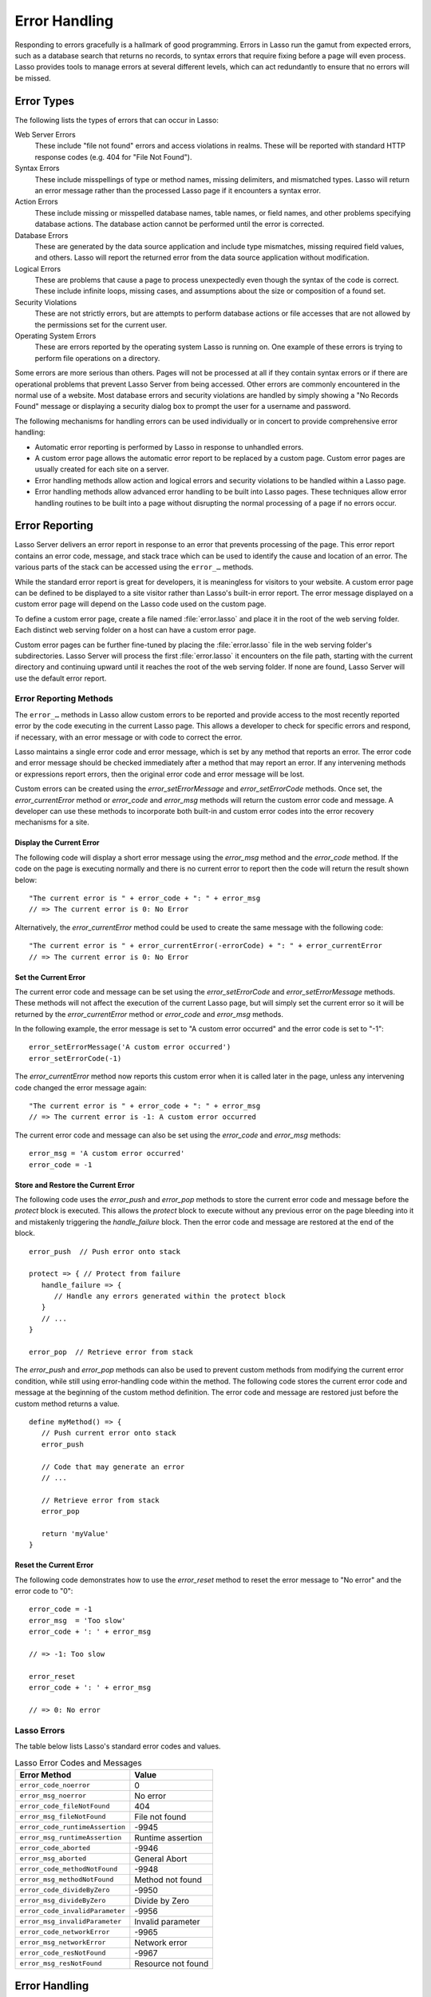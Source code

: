.. http://www.lassosoft.com/Language-Guide-Error-Handling
.. _error-handling:

**************
Error Handling
**************

Responding to errors gracefully is a hallmark of good programming. Errors in
Lasso run the gamut from expected errors, such as a database search that returns
no records, to syntax errors that require fixing before a page will even
process. Lasso provides tools to manage errors at several different levels,
which can act redundantly to ensure that no errors will be missed.


Error Types
===========

The following lists the types of errors that can occur in Lasso:

Web Server Errors
   These include "file not found" errors and access violations in realms. These
   will be reported with standard HTTP response codes (e.g. 404 for "File Not
   Found").

Syntax Errors
   These include misspellings of type or method names, missing delimiters, and
   mismatched types. Lasso will return an error message rather than the
   processed Lasso page if it encounters a syntax error.

Action Errors
   These include missing or misspelled database names, table names, or field
   names, and other problems specifying database actions. The database action
   cannot be performed until the error is corrected.

Database Errors
   These are generated by the data source application and include type
   mismatches, missing required field values, and others. Lasso will report the
   returned error from the data source application without modification.

Logical Errors
   These are problems that cause a page to process unexpectedly even though the
   syntax of the code is correct. These include infinite loops, missing cases,
   and assumptions about the size or composition of a found set.

Security Violations
   These are not strictly errors, but are attempts to perform database actions
   or file accesses that are not allowed by the permissions set for the current
   user.

Operating System Errors
   These are errors reported by the operating system Lasso is running on. One
   example of these errors is trying to perform file operations on a directory.

Some errors are more serious than others. Pages will not be processed at all if
they contain syntax errors or if there are operational problems that prevent
Lasso Server from being accessed. Other errors are commonly encountered in the
normal use of a website. Most database errors and security violations are
handled by simply showing a "No Records Found" message or displaying a security
dialog box to prompt the user for a username and password.

The following mechanisms for handling errors can be used individually or in
concert to provide comprehensive error handling:

-  Automatic error reporting is performed by Lasso in response to unhandled
   errors.

-  A custom error page allows the automatic error report to be replaced by a
   custom page. Custom error pages are usually created for each site on a
   server.

-  Error handling methods allow action and logical errors and security
   violations to be handled within a Lasso page.

-  Error handling methods allow advanced error handling to be built into Lasso
   pages. These techniques allow error handling routines to be built into a page
   without disrupting the normal processing of a page if no errors occur.


Error Reporting
===============

Lasso Server delivers an error report in response to an error that prevents
processing of the page. This error report contains an error code, message, and
stack trace which can be used to identify the cause and location of an error.
The various parts of the stack can be accessed using the ``error_…`` methods.

While the standard error report is great for developers, it is meaningless for
visitors to your website. A custom error page can be defined to be displayed to
a site visitor rather than Lasso's built-in error report. The error message
displayed on a custom error page will depend on the Lasso code used on the
custom page.

To define a custom error page, create a file named :file:`error.lasso` and place
it in the root of the web serving folder. Each distinct web serving folder on a
host can have a custom error page.

Custom error pages can be further fine-tuned by placing the :file:`error.lasso`
file in the web serving folder's subdirectories. Lasso Server will process the
first :file:`error.lasso` it encounters on the file path, starting with the
current directory and continuing upward until it reaches the root of the web
serving folder. If none are found, Lasso Server will use the default error
report.


Error Reporting Methods
-----------------------

The ``error_…`` methods in Lasso allow custom errors to be reported and provide
access to the most recently reported error by the code executing in the current
Lasso page. This allows a developer to check for specific errors and respond, if
necessary, with an error message or with code to correct the error.

Lasso maintains a single error code and error message, which is set by any
method that reports an error. The error code and error message should be checked
immediately after a method that may report an error. If any intervening methods
or expressions report errors, then the original error code and error message
will be lost.

Custom errors can be created using the `error_setErrorMessage` and
`error_setErrorCode` methods. Once set, the `error_currentError` method or
`error_code` and `error_msg` methods will return the custom error code and
message. A developer can use these methods to incorporate both built-in and
custom error codes into the error recovery mechanisms for a site.

.. method:: error_currentError(-errorCode= ?)

   Returns the current error message. The optional ``-errorCode`` parameter
   causes the current error code to be returned instead.

.. method:: error_code()

   Returns the current error code.

.. method:: error_msg()

   Returns the current error message.

.. method:: error_obj()

   Returns the current error name from the Lasso variable ``$_err_obj``, or
   "null" if no error object is present.

.. method:: error_push()

   Pushes the current error condition onto a stack and resets the current error
   code and error message.

.. method:: error_pop()

   Restores the most recent error condition stored using `error_push`.

.. method:: error_reset()

   Resets the current error code and error message.

.. method:: error_setErrorCode(code)

   Sets the current error code to a custom value.

.. method:: error_setErrorMessage(msg)

   Sets the current error message to a custom value.

.. method:: error_stack()

   Returns the stack trace for the current error.


Display the Current Error
^^^^^^^^^^^^^^^^^^^^^^^^^

The following code will display a short error message using the `error_msg`
method and the `error_code` method. If the code on the page is executing
normally and there is no current error to report then the code will return the
result shown below::

   "The current error is " + error_code + ": " + error_msg
   // => The current error is 0: No Error

Alternatively, the `error_currentError` method could be used to create the same
message with the following code::

   "The current error is " + error_currentError(-errorCode) + ": " + error_currentError
   // => The current error is 0: No Error


Set the Current Error
^^^^^^^^^^^^^^^^^^^^^

The current error code and message can be set using the `error_setErrorCode` and
`error_setErrorMessage` methods. These methods will not affect the execution of
the current Lasso page, but will simply set the current error so it will be
returned by the `error_currentError` method or `error_code` and `error_msg`
methods.

In the following example, the error message is set to "A custom error occurred"
and the error code is set to "-1"::

   error_setErrorMessage('A custom error occurred')
   error_setErrorCode(-1)

The `error_currentError` method now reports this custom error when it is called
later in the page, unless any intervening code changed the error message again::

   "The current error is " + error_code + ": " + error_msg
   // => The current error is -1: A custom error occurred

The current error code and message can also be set using the `error_code` and
`error_msg` methods::

   error_msg = 'A custom error occurred'
   error_code = -1


Store and Restore the Current Error
^^^^^^^^^^^^^^^^^^^^^^^^^^^^^^^^^^^

The following code uses the `error_push` and `error_pop` methods to store the
current error code and message before the `protect` block is executed. This
allows the `protect` block to execute without any previous error on the page
bleeding into it and mistakenly triggering the `handle_failure` block. Then the
error code and message are restored at the end of the block. ::

   error_push  // Push error onto stack

   protect => { // Protect from failure
      handle_failure => {
         // Handle any errors generated within the protect block
      }
      // ...
   }

   error_pop  // Retrieve error from stack

The `error_push` and `error_pop` methods can also be used to prevent custom
methods from modifying the current error condition, while still using
error-handling code within the method. The following code stores the current
error code and message at the beginning of the custom method definition. The
error code and message are restored just before the custom method returns a
value. ::

   define myMethod() => {
      // Push current error onto stack
      error_push

      // Code that may generate an error
      // ...

      // Retrieve error from stack
      error_pop

      return 'myValue'
   }


Reset the Current Error
^^^^^^^^^^^^^^^^^^^^^^^

The following code demonstrates how to use the `error_reset` method to reset the
error message to "No error" and the error code to "0"::

   error_code = -1
   error_msg  = 'Too slow'
   error_code + ': ' + error_msg

   // => -1: Too slow

   error_reset
   error_code + ': ' + error_msg

   // => 0: No error


Lasso Errors
------------

The table below lists Lasso's standard error codes and values.

.. tabularcolumns:: |l|L|

.. _error-handling-lasso:

.. table:: Lasso Error Codes and Messages

   =============================== =============================================
   Error Method                    Value
   =============================== =============================================
   ``error_code_noerror``          0
   ``error_msg_noerror``           No error
   ``error_code_fileNotFound``     404
   ``error_msg_fileNotFound``      File not found
   ``error_code_runtimeAssertion`` -9945
   ``error_msg_runtimeAssertion``  Runtime assertion
   ``error_code_aborted``          -9946
   ``error_msg_aborted``           General Abort
   ``error_code_methodNotFound``   -9948
   ``error_msg_methodNotFound``    Method not found
   ``error_code_divideByZero``     -9950
   ``error_msg_divideByZero``      Divide by Zero
   ``error_code_invalidParameter`` -9956
   ``error_msg_invalidParameter``  Invalid parameter
   ``error_code_networkError``     -9965
   ``error_msg_networkError``      Network error
   ``error_code_resNotFound``      -9967
   ``error_msg_resNotFound``       Resource not found
   =============================== =============================================


Error Handling
==============

Lasso includes powerful error handling methods that allow areas of a page to be
protected and errors to be handled. Error-specific handlers are called if any
errors occur in a protected area of a page. These methods allow comprehensive
error handling to be built into a page without disturbing the code of the page
with many conditionals and special cases.


Error Handling Methods
----------------------

.. method:: fail(msg::string)
.. method:: fail(code::integer, msg::string)
.. method:: fail(code::integer, msg::string, stack::string)

   Halts execution and generates the specified error. Can be called with just an
   error message, an error code and an error message, or an error code, message,
   and stack trace.

.. method:: fail_if(cond, msg::string)
.. method:: fail_if(cond, code::integer, msg::string)

   Conditionally halts execution and generates the specified error if the
   specified condition evaluates to "true". Takes two or three parameters: a
   conditional expression, an integer error code, and a string error message or
   just the conditional expression and the error message.

.. method:: handle()
.. method:: handle(cond)

   Conditionally executes a given capture block after the code in the current
   capture block or Lasso page has completed or a `fail` method is called. May
   take a conditional expression as a parameter that limits executing the
   capture block to when the conditional statement evaluates to "true". If an
   error occurs in the Lasso code before the handle block is defined, then the
   handle's capture block will not be executed.

.. method:: handle_failure()
.. method:: handle_failure(cond)

   Functions the same as `handle` except that the contents are executed only if
   an error was reported in the surrounding capture block or Lasso page.

.. method:: protect()

   Protects a portion of a page. If code inside the given capture block throws
   an error or a `fail` method is executed inside the capture block, then the
   error is not allowed to propagate outside the protected capture block. This
   means that a `fail` will only halt the execution of the rest of the code in
   the `protect` capture, and execution will resume starting with the code
   following that capture.

.. method:: abort()

   Sets the current error code to ``error_code_aborted`` and stops Lasso from
   continuing execution. This *cannot* be stopped with `protect`.


handle and handle_failure
-------------------------

The `handle` method is used to specify a block of code that will be executed
after the current code segment is completed. The `handle` method can take a
single parameter that is a conditional expression (defaults to "true"). If the
conditional expression evaluates as "true", then the code in the given capture
block is executed.

All `handle` and `handle_failure` methods are processed sequentially, giving
each a chance to be executed in the order they were specified and allowing for
execution of multiple `handle` blocks. Therefore, it is necessary to define them
before logic that could halt execution. Any `handle` methods that are defined
after a script failure will not be executed. It is generally good practice to
place `handle` and `handle_failure` methods at the start of the parent capture
block, most commonly a `protect` capture block. (This is a change from previous
versions of Lasso and increases the reliability of executing fault-condition
fallbacks.)

The `handle` methods will not be executed if a syntax error occurs while Lasso
is parsing a page. When Lasso encounters a syntax error it returns an error page
instead of processing the code on the page.

The `handle` methods will be executed if a logical error occurs while Lasso is
processing a page. However, the returned result will be an error message rather
than the output of the page. Code within the `handle` capture block can redirect
the user to another page using `redirect_url` or can replace the contents of the
page being served.

There are two ways to use `handle` methods within a Lasso page:

#. When used on their own in a Lasso page, the code inside the `handle` methods
   will be conditionally executed after all the rest of the code in the Lasso
   page has completed. The `handle` methods can be used to provide
   post-processing code for a Lasso page.

#. When used within any Lasso capture block, the code inside the `handle`
   methods will be conditionally executed after the capture block is executed.
   The `handle` methods will most commonly be used within a `protect` block
   to provide error handling.


fail and fail_if
----------------

The `fail` method allows an error to be triggered from within Lasso code. Use of
the `fail` method immediately halts execution of the current page and starts
execution of any registered `handle` method contained within.

The `fail` method can be used in the following ways:

-  To report an unrecoverable error. Just as Lasso automatically halts execution
   of a Lasso page when a syntax error or internal error is encountered, Lasso
   code can use the `fail` method to report an error that cannot be recovered
   from::

      fail(-1, 'An unrecoverable error occurred')

-  To trigger immediate execution of the page's `handle` methods. If an error
   is handled by one of the `handle` methods specified in the Lasso page
   (outside of any other capture blocks), then the code within the `handle`
   capture block will be executed. The `handle` block can recover from the error
   and allow execution to continue by using the `error_reset` method.

-  To trigger immediate execution of a `protect` capture block's `handle` block.
   See the next section for details.

The `fail_if` method allows conditional execution of a `fail` without using a
full if/else conditional. The first parameter to `fail_if` is a conditional
expression. The last two parameters are the same integer error code and string
error message as in the `fail` method. In the following example the `fail_if`
method is only executed if the variable "x" does not equal "0"::

   fail_if(#x != 0, 100, "Value does not equal 0.")


protect
-------

The `protect` method is used to catch any errors that occur within the code
surrounded by the capture block. They create a protected environment from which
errors cannot propagate to the page itself. Even if Lasso reports an internal
error it will be caught by the `protect` method, allowing the rest of the page
to execute successfully.

Any `fail` or `fail_if` methods called within `protect` capture blocks will halt
execution only of the code contained within the `protect` capture block. Any
`handle` capture blocks contained within the `protect` capture blocks will be
conditionally executed. However, Lasso requires these `handle` capture blocks to
be present before the error occurs, so put them at the top of the `protect`
capture block. The Lasso page will continue executing normally after the closing
of the `protect` capture block.

The `protect` capture blocks can be used for the following purposes:

-  To protect a portion of a page so that any errors that would normally result
   in an error message being displayed to the user are instead handled in the
   internal `handle` capture blocks.

-  To provide advanced flow control in a page. Code within the `protect` capture
   blocks is executed normally until a `fail` signal is encountered. The code
   then jumps immediately to the internal `handle` block.


Protect a Portion of a Page from Errors
^^^^^^^^^^^^^^^^^^^^^^^^^^^^^^^^^^^^^^^

Wrap the portion of the page that needs to be protected in a `protect` capture
block. Any internal errors that Lasso reports will be caught by the `protect`
capture block and not reported to the end user. A `handle` capture block should
be included to handle the error if necessary.

In the following Lasso code an attempt is made to set a variable "myVar" to
"null". However, if the variable has not been previously declared, an error
would be reported, and the page would not continue processing. Since the code is
executed within a `protect` capture block, no error is reported, and the
`protect` capture block exits silently while the Lasso page resumes execution
after the `protect` block. ::

   protect => {
      $myVar = null
   }


Use protect with Custom Errors
^^^^^^^^^^^^^^^^^^^^^^^^^^^^^^

The following example shows a `protect` capture block that surrounds code
containing two `fail_if` statements with custom error codes "-1" and "-2". A
`handle` block at the start of the `protect` is set to intercept either of these
custom error codes. This `handle` block will only execute if one of the
`fail_if` methods executes successfully. ::

   protect => {^
      handle => {^
         if(error_code == -1)
            '... Handle custom error -1 ...'
         else(error_code == -2)
            '... Handle custom error -2 ...'
         else
            '... Another error has occurred ...'
         /if
      ^}

      'Before the fail_if\n'

      local(
         condition_one = false,
         condition_two = true
      )
      fail_if(#condition_one, -1, 'Custom error -1')
      fail_if(#condition_two, -2, 'Custom error -2')

      '\nAfter the fail_if'
   ^}

   // =>
   // Before the fail_if
   // ... Handle custom error -2 ...
